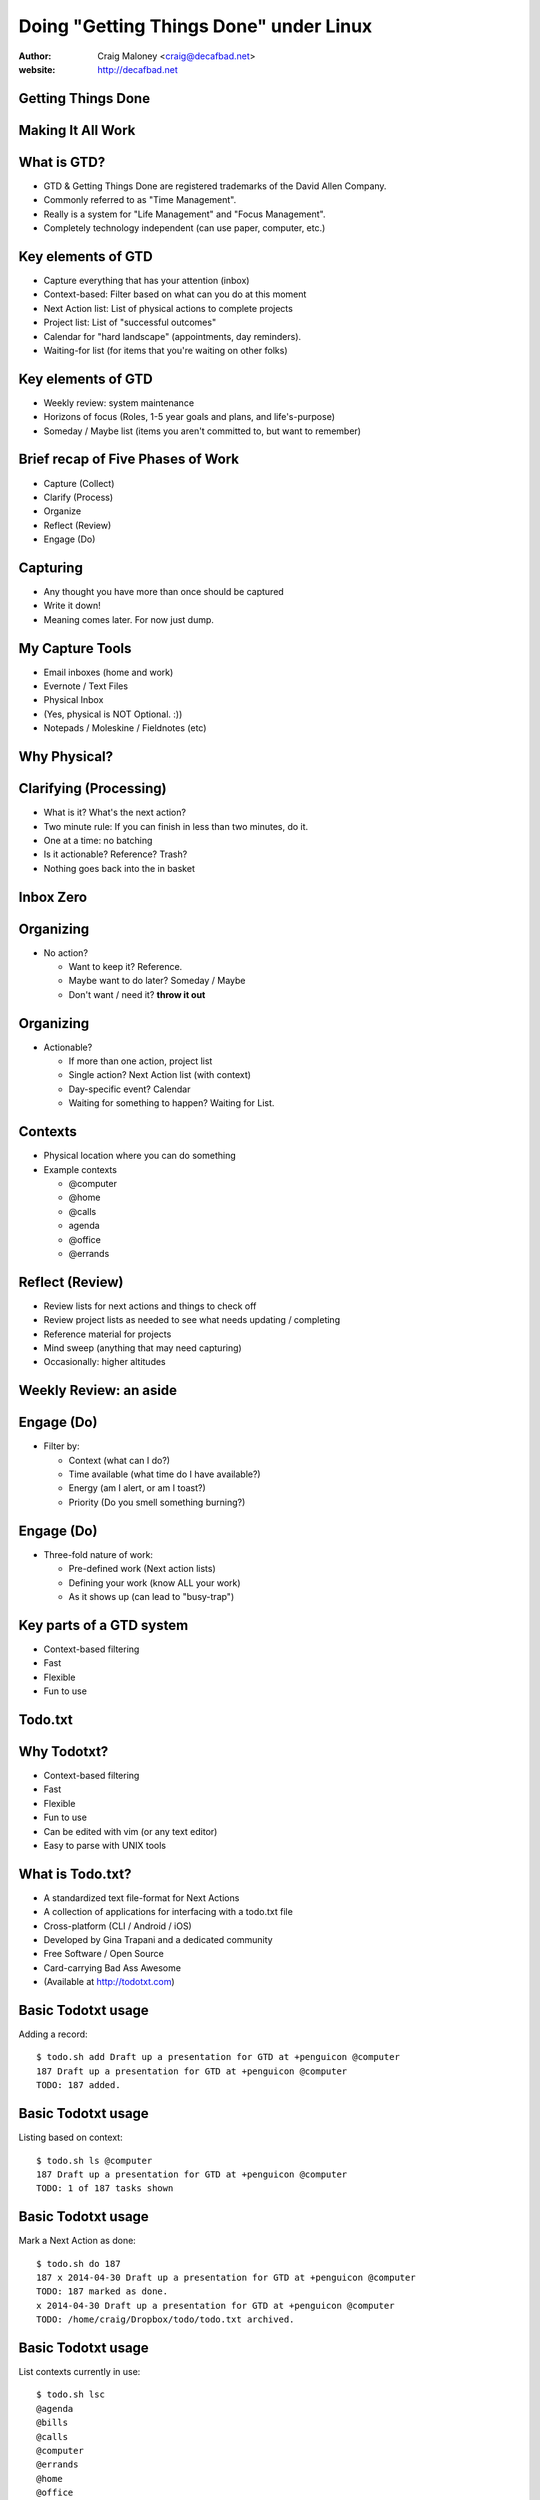 .. Doing Getting Things Done under Linux slides file, created by
   hieroglyph-quickstart on Tue Apr 22 22:27:41 2014.


=======================================
Doing "Getting Things Done" under Linux
=======================================
:author: Craig Maloney <craig@decafbad.net>

:website: http://decafbad.net

Getting Things Done
===================
.. image:: /_static/Getting_Things_Done.jpg
    :scale: 50
    :align: right

Making It All Work
===================
.. image:: /_static/david-allen-gtd-making-it-all-work.jpg
    :scale: 50
    :align: right

What is GTD?
============

.. rst-class:: build

- GTD & Getting Things Done are registered trademarks of the David Allen Company.
- Commonly referred to as "Time Management".
- Really is a system for "Life Management" and "Focus Management".
- Completely technology independent (can use paper, computer, etc.)

Key elements of GTD
===================
.. rst-class:: build

- Capture everything that has your attention (inbox)
- Context-based: Filter based on what can you do at this moment
- Next Action list: List of physical actions to complete projects
- Project list: List of "successful outcomes"
- Calendar for "hard landscape" (appointments, day reminders).
- Waiting-for list (for items that you're waiting on other folks)

Key elements of GTD
===================
.. rst-class:: build

- Weekly review: system maintenance
- Horizons of focus (Roles, 1-5 year goals and plans, and life's-purpose)
- Someday / Maybe list (items you aren't committed to, but want to remember)

Brief recap of Five Phases of Work
==================================
.. rst-class:: build

- Capture (Collect)
- Clarify (Process)
- Organize
- Reflect (Review)
- Engage (Do)

Capturing
=========
.. rst-class:: build

- Any thought you have more than once should be captured
- Write it down!
- Meaning comes later. For now just dump.

My Capture Tools
================
.. rst-class:: build

- Email inboxes (home and work)
- Evernote / Text Files
- Physical Inbox
- (Yes, physical is NOT Optional. :))
- Notepads / Moleskine / Fieldnotes (etc)

Why Physical?
=============
.. nextslide::
.. figure:: /_static/pre_inbox.jpg
   :class: fill

.. nextslide:: 
.. figure:: /_static/post_inbox.jpg
   :class: fill

Clarifying (Processing)
=======================
.. rst-class:: build

- What is it? What's the next action?
- Two minute rule: If you can finish in less than two minutes, do it.
- One at a time: no batching
- Is it actionable? Reference? Trash?
- Nothing goes back into the in basket

Inbox Zero
==========

Organizing
==========
- No action?

  * Want to keep it? Reference.
  * Maybe want to do later? Someday / Maybe
  * Don't want / need it? **throw it out**

Organizing
==========
- Actionable?

  * If more than one action, project list
  * Single action? Next Action list (with context)
  * Day-specific event? Calendar
  * Waiting for something to happen? Waiting for List.

Contexts
========
.. rst-class:: build

- Physical location where you can do something
- Example contexts

  * @computer
  * @home 
  * @calls
  * agenda
  * @office
  * @errands

Reflect (Review)
================
.. rst-class:: build

- Review lists for next actions and things to check off
- Review project lists as needed to see what needs updating / completing
- Reference material for projects
- Mind sweep (anything that may need capturing)
- Occasionally: higher altitudes

Weekly Review: an aside
=======================

Engage (Do)
===========
.. rst-class:: build

- Filter by:

  * Context (what can I do?)
  * Time available (what time do I have available?)
  * Energy (am I alert, or am I toast?)
  * Priority (Do you smell something burning?)

Engage (Do)
===========
.. rst-class:: build

- Three-fold nature of work:
  
  * Pre-defined work (Next action lists)
  * Defining your work (know ALL your work)
  * As it shows up (can lead to "busy-trap")


Key parts of a GTD system
=========================
.. rst-class:: build


- Context-based filtering
- Fast
- Flexible
- Fun to use

Todo.txt
========
.. image:: /_static/todotxt-apps_lrg.png 
    :align: right

Why Todotxt?
============

.. rst-class:: build

- Context-based filtering
- Fast
- Flexible
- Fun to use
- Can be edited with vim (or any text editor)
- Easy to parse with UNIX tools

What is Todo.txt?
=================
.. rst-class:: build

- A standardized text file-format for Next Actions
- A collection of applications for interfacing with a todo.txt file
- Cross-platform (CLI / Android / iOS)
- Developed by Gina Trapani and a dedicated community
- Free Software / Open Source
- Card-carrying Bad Ass Awesome
- (Available at http://todotxt.com)

Basic Todotxt usage
===================
Adding a record::

   $ todo.sh add Draft up a presentation for GTD at +penguicon @computer
   187 Draft up a presentation for GTD at +penguicon @computer
   TODO: 187 added.

Basic Todotxt usage
===================
Listing based on context::

   $ todo.sh ls @computer
   187 Draft up a presentation for GTD at +penguicon @computer
   TODO: 1 of 187 tasks shown

Basic Todotxt usage
===================
Mark a Next Action as done:: 

   $ todo.sh do 187
   187 x 2014-04-30 Draft up a presentation for GTD at +penguicon @computer
   TODO: 187 marked as done.
   x 2014-04-30 Draft up a presentation for GTD at +penguicon @computer
   TODO: /home/craig/Dropbox/todo/todo.txt archived.

Basic Todotxt usage
===================

List contexts currently in use::

    $ todo.sh lsc
    @agenda
    @bills
    @calls
    @computer
    @errands
    @home
    @office
    @project
    @read
    @waiting

Basic Todotxt usage
===================

Todotxt can list on any keyword::

   craig@bluemidget:~$ t ls penguicon
   186 Bring in the luggage for Penguicon packing @home
   187 Draft up a presentation for GTD at +penguicon @computer
   162 Flesh out the slide outline for the GTD under Linux slides for Penguicon @computer
   067 Plan for Penguicon 2014 @project
   076 Present a GTD under Linux presentation at Penguicon @project
   --
   TODO: 5 of 187 tasks shown

Bash Aliases
============

    ``alias t='todo.sh'``

Basic Todotxt usage
===================

Prioritize a next action::
    
    craig@bluemidget:~$ t pri 186 a
    186 (A) Bring in the luggage for Penguicon packing @home
    TODO: 186 prioritized (A).

    craig@bluemidget:~$ t ls penguicon
    186 (A) Bring in the luggage for Penguicon packing @home
    187 Draft up a presentation for GTD at +penguicon @computer
    162 Flesh out the slide outline for the GTD under Linux slides for Penguicon @computer
    067 Plan for Penguicon 2014 @project
    076 Present a GTD under Linux presentation at Penguicon @project
    --
    TODO: 5 of 187 tasks shown

Getting Things Done: Projects
=============================
.. rst-class:: build

- "Outcomes I want to have happen" list
- Clear statement of what you want to have true when complete:

  * "Garage" - What does "Garage" mean?
  * "Clean garage" - Getting warmer
  * "Clean and organize the garage so I can park the cars in there again" - Much better!

Projects under Todotxt
======================

.. rst-class:: build

- Unfortunately, Todotxt doesn't have great project support baked in
- Limited to ``+project_name``
- Better served as keywords than a project list
- (I use a separate @projects context for my projects list)

Projects under Todotxt
======================
Project list best practice::

    t add Convert +penguicon slides to Heiroglyph @project
    t add Edit index.rst to copy the +penguicon slides over @computer
    t add Copy images for the +penguicon presentation to _static @computer

    craig@bluemidget:~$ t ls +penguicon
    188 Convert +penguicon slides to Heiroglyph @project
    190 Copy images for the +penguicon presentation to _static @computer
    187 Draft up a presentation for GTD at +penguicon @computer
    189 Edit index.rst to copy the +penguicon slides over @computer

Waiting for:
============
Making a "waiting for" next action::

    craig@gaplus:~$ t do 196
    196 x 2014-05-01 Put the final touches on the quarterly report for John @office
    TODO: 196 marked as done.
    x 2014-05-01 Put the final touches on the quarterly report for John @office
    TODO: /home/craig/Dropbox/todo/todo.txt archived.
    craig@gaplus:~$ t add John: OK with the quarterly report formatting / numbers @waiting
    195 John: OK with the quarterly report formatting / numbers @waiting
    TODO: 195 added.

List projects (tags)
====================
List the projects (tags)::

    craig@gaplus:~$ t lsprj
    +159
    +166
    +33
    +789
    +811
    +970
    +974
    +mug
    +openlab
    +penguicon
    +project_notes

Handy Addons
============

- schedule
- recur
- edit
- More at: https://github.com/ginatrapani/todo.txt-cli/wiki/Todo.sh-Add-on-Directory

Schedule
========
Add dates to next actions::

  craig@gaplus:~$ t ls +penguicon
  188 Convert +penguicon slides to Heiroglyph @project
  190 Copy images for the +penguicon presentation to _static @computer
  187 Draft up a presentation for GTD at +penguicon @computer
  189 Edit index.rst to copy the +penguicon slides over @computer
  --
  TODO: 4 of 194 tasks shown
  craig@gaplus:~$ t schedule 190 thu
  190 Copy images for the +penguicon presentation to _static @computer due:2014-05-01

  craig@gaplus:~$ t v due +penguicon
  =====  Dates  =====

  ---  2014-05-01  ---
  190 Copy images for the +penguicon presentation to _static @computer

Recur
=====
- Recurring tasks (best with cron)

recur.txt::
  daily: Scoop Pixel's Poops @home
  daily: Journal for 10 minutes today using jrnl or paper / pen @computer @home
  friday: Ensure my timesheet is up to date and current @office

Running recur::

  craig@lister:~$ t recur
  194 Scoop Pixel's Poops @home
  TODO: 194 added.

Someday / Maybe
===============
.. figure:: /_static/evernote.png
   :class: fill

Questions?
==========
.. image:: /_static/todotxt-apps_lrg.png 
    :align: right
